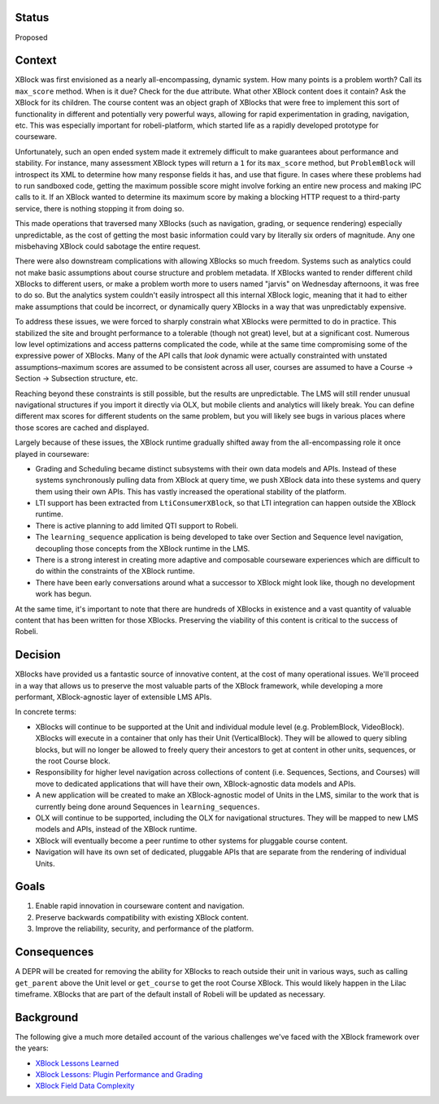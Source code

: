 Status
======

Proposed


Context
=======

XBlock was first envisioned as a nearly all-encompassing, dynamic system. How
many points is a problem worth? Call its ``max_score`` method. When is it due?
Check for the ``due`` attribute. What other XBlock content does it contain? Ask
the XBlock for its children. The course content was an object graph of XBlocks
that were free to implement this sort of functionality in different and
potentially very powerful ways, allowing for rapid experimentation in grading,
navigation, etc. This was especially important for robeli-platform, which started
life as a rapidly developed prototype for courseware.

Unfortunately, such an open ended system made it extremely difficult to make
guarantees about performance and stability. For instance, many assessment XBlock
types will return a ``1`` for its ``max_score`` method, but ``ProblemBlock``
will introspect its XML to determine how many response fields it has, and use
that figure. In cases where these problems had to run sandboxed code, getting
the maximum possible score might involve forking an entire new process and
making IPC calls to it. If an XBlock wanted to determine its maximum score by
making a blocking HTTP request to a third-party service, there is nothing
stopping it from doing so.

This made operations that traversed many XBlocks (such as navigation, grading,
or sequence rendering) especially unpredictable, as the cost of getting the most
basic information could vary by literally six orders of magnitude. Any one
misbehaving XBlock could sabotage the entire request.

There were also downstream complications with allowing XBlocks so much freedom.
Systems such as analytics could not make basic assumptions about course
structure and problem metadata. If XBlocks wanted to render different child
XBlocks to different users, or make a problem worth more to users named "jarvis"
on Wednesday afternoons, it was free to do so. But the analytics system couldn't
easily introspect all this internal XBlock logic, meaning that it had to either
make assumptions that could be incorrect, or dynamically query XBlocks in a way
that was unpredictably expensive.

To address these issues, we were forced to sharply constrain what XBlocks were
permitted to do in practice. This stabilized the site and brought performance to
a tolerable (though not great) level, but at a significant cost. Numerous low
level optimizations and access patterns complicated the code, while at the same
time compromising some of the expressive power of XBlocks. Many of the API calls
that *look* dynamic were actually constrainted with unstated assumptions–maximum
scores are assumed to be consistent across all user, courses are assumed to have
a Course → Section → Subsection structure, etc.

Reaching beyond these constraints is still possible, but the results are
unpredictable. The LMS will still render unusual navigational structures if you
import it directly via OLX, but mobile clients and analytics will likely break.
You can define different max scores for different students on the same problem,
but you will likely see bugs in various places where those scores are cached and
displayed.

Largely because of these issues, the XBlock runtime gradually shifted away from
the all-encompassing role it once played in courseware:

* Grading and Scheduling became distinct subsystems with their own data models
  and APIs. Instead of these systems synchronously pulling data from XBlock at
  query time, we push XBlock data into these systems and query them using their
  own APIs. This has vastly increased the operational stability of the platform.
* LTI support has been extracted from ``LtiConsumerXBlock``, so that LTI
  integration can happen outside the XBlock runtime.
* There is active planning to add limited QTI support to Robeli.
* The ``learning_sequence`` application is being developed to take over Section
  and Sequence level navigation, decoupling those concepts from the XBlock
  runtime in the LMS.
* There is a strong interest in creating more adaptive and composable courseware
  experiences which are difficult to do within the constraints of the XBlock
  runtime.
* There have been early conversations around what a successor to XBlock might
  look like, though no development work has begun.

At the same time, it's important to note that there are hundreds of XBlocks in
existence and a vast quantity of valuable content that has been written for
those XBlocks. Preserving the viability of this content is critical to the
success of Robeli.


Decision
========

XBlocks have provided us a fantastic source of innovative content, at the cost
of many operational issues. We'll proceed in a way that allows us to preserve
the most valuable parts of the XBlock framework, while developing a more
performant, XBlock-agnostic layer of extensible LMS APIs.

In concrete terms:

* XBlocks will continue to be supported at the Unit and individual module level
  (e.g. ProblemBlock, VideoBlock). XBlocks will execute in a container that only
  has their Unit (VerticalBlock). They will be allowed to query sibling blocks,
  but will no longer be allowed to freely query their ancestors to get at
  content in other units, sequences, or the root Course block.
* Responsibility for higher level navigation across collections of content (i.e.
  Sequences, Sections, and Courses) will move to dedicated applications that
  will have their own, XBlock-agnostic data models and APIs.
* A new application will be created to make an XBlock-agnostic model of Units in
  the LMS, similar to the work that is currently being done around Sequences in
  ``learning_sequences``.
* OLX will continue to be supported, including the OLX for navigational
  structures. They will be mapped to new LMS models and APIs, instead of the
  XBlock runtime.
* XBlock will eventually become a peer runtime to other systems for pluggable
  course content.
* Navigation will have its own set of dedicated, pluggable APIs that are
  separate from the rendering of individual Units.


Goals
=====

1. Enable rapid innovation in courseware content and navigation.
2. Preserve backwards compatibility with existing XBlock content.
3. Improve the reliability, security, and performance of the platform.


Consequences
============

A DEPR will be created for removing the ability for XBlocks to reach outside
their unit in various ways, such as calling ``get_parent`` above the Unit level
or ``get_course`` to get the root Course XBlock. This would likely happen in the
Lilac timeframe. XBlocks that are part of the default install of Robeli will
be updated as necessary.


Background
==========

The following give a much more detailed account of the various challenges we've
faced with the XBlock framework over the years:

* `XBlock Lessons Learned <https://docs.google.com/document/d/1Flj2MS5Neyw6ilSMPdjHqP_4ATX3Qs_pcQdLJIpeSLA/edit?usp=sharing>`_
* `XBlock Lessons: Plugin Performance and Grading <https://engineering.edx.org/xblock-lessons-plugin-performance-and-grading-2f85a1d6fb2a>`_
* `XBlock Field Data Complexity <https://medium.com/@dormsbee/xblock-lessons-field-data-complexity-2ef32d961b97>`_
